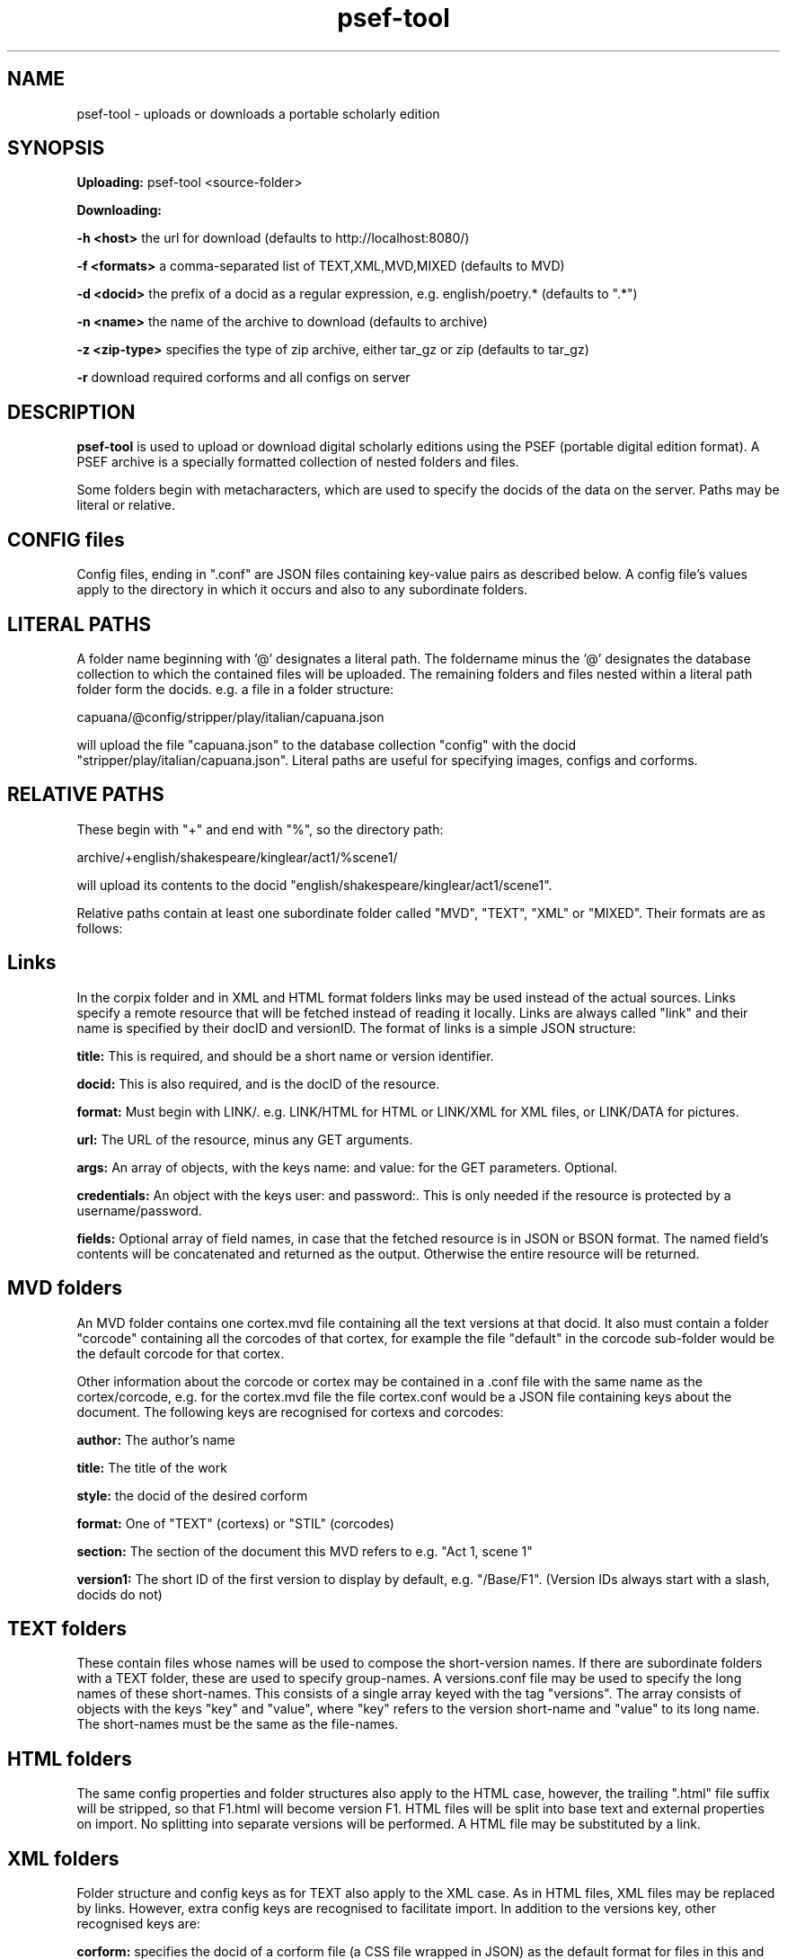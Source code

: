 .TH psef-tool 1 29-5-2013 

.SH NAME 
psef-tool - uploads or downloads a portable scholarly edition

.SH SYNOPSIS 
.B Uploading:
psef-tool <source-folder>

.B Downloading:

.B -h <host> 
the url for download (defaults to http://localhost:8080/)

.B -f <formats>
a comma-separated list of TEXT,XML,MVD,MIXED (defaults to MVD)

.B -d <docid>
the prefix of a docid as a regular expression, e.g. english/poetry.* (defaults to ".*")

.B -n <name>
the name of the archive to download (defaults to archive)

.B -z <zip-type>
specifies the type of zip archive, either tar_gz or zip (defaults to tar_gz)

.B -r
download required corforms and all configs on server

.SH DESCRIPTION 

.B psef-tool 
is used to upload or download digital scholarly editions using the PSEF 
(portable digital edition format). A PSEF archive is a specially 
formatted collection of nested folders and files.

Some folders begin with metacharacters, which are used to specify the 
docids of the data on the server. Paths may be literal or relative.

.SH CONFIG files

Config files, ending in ".conf" are JSON files containing key-value pairs as 
described below. A config file's values apply to the directory in which it occurs 
and also to any subordinate folders.

.SH LITERAL PATHS 

A folder name beginning with '@' designates a literal path. The foldername minus the '@' designates the database collection to which the contained files will be 
uploaded. The remaining folders and files nested within a literal path folder form 
the docids. e.g. a file in a folder structure:

capuana/@config/stripper/play/italian/capuana.json

will upload the file "capuana.json" to the database collection "config" with the 
docid "stripper/play/italian/capuana.json". Literal paths are useful for specifying 
images, configs and corforms.

.SH RELATIVE PATHS
These begin with "+" and end with "%", so the directory path:

archive/+english/shakespeare/kinglear/act1/%scene1/

will upload its contents to the docid "english/shakespeare/kinglear/act1/scene1".

Relative paths contain at least one subordinate folder called "MVD", "TEXT", "XML" 
or "MIXED". Their formats are as follows:

.SH Links

In the corpix folder and in XML and HTML format folders links may be 
used instead of the actual sources. Links specify a remote resource that 
will be fetched instead of reading it locally. Links are always called 
"link" and their name is specified by their docID and versionID. The 
format of links is a simple JSON structure:

.B title: 
This is required, and should be a short name or version identifier.

.B docid:
This is also required, and is the docID of the resource.

.B format:
Must begin with LINK/. e.g. LINK/HTML for HTML or LINK/XML for XML files, 
or LINK/DATA for pictures.

.B url:
The URL of the resource, minus any GET arguments.

.B args:
An array of objects, with the keys name: and value: for the GET parameters. 
Optional.

.B credentials:
An object with the keys user: and password:. This is only needed if the 
resource is protected by a username/password.

.B fields:
Optional array of field names, in case that the fetched resource is in JSON 
or BSON format. The named field's contents will be concatenated and returned 
as the output. Otherwise the entire resource will be returned.

.SH MVD folders

An MVD folder contains one cortex.mvd file containing all the text versions at that 
docid. It also must contain a folder "corcode" containing all the corcodes of that 
cortex, for example the file "default" in the corcode sub-folder would be the 
default corcode for that cortex.

Other information about the corcode or cortex may be contained in a .conf file with 
the same name as the cortex/corcode, e.g. for the cortex.mvd file the file 
cortex.conf would be a JSON file containing keys about the document. The following 
keys are recognised for cortexs and corcodes:

.B author:
The author's name

.B title:
The title of the work

.B style: 
the docid of the desired corform

.B format:
One of "TEXT" (cortexs) or "STIL" (corcodes)

.B section: 
The section of the document this MVD refers to e.g. "Act 1, scene 1"

.B version1: 
The short ID of the first version to display by default, e.g. 
"/Base/F1". (Version IDs always start with a slash, docids do not)

.SH TEXT folders 

These contain files whose names will be used to compose the short-version names. If 
there are subordinate folders with a TEXT folder, these are used to specify 
group-names. A versions.conf file may be used to specify the long names of these 
short-names. This consists of a single array keyed with the tag "versions". The 
array consists of objects with the keys "key" and "value", where "key" refers to the 
version short-name and "value" to its long name. The short-names must be the same as 
the file-names. 

.SH HTML folders

The same config properties and folder structures also apply to the HTML 
case, however, the trailing ".html" file suffix will be stripped, so 
that F1.html will become version F1. HTML files will be split into base 
text and external properties on import. No splitting into separate 
versions will be performed. A HTML file may be substituted by a link.

.SH XML folders

Folder structure and config keys as for TEXT also apply to the XML case. 
As in HTML files, XML files may be replaced by links. However, extra 
config keys are recognised to facilitate import. In addition to the 
versions key, other recognised keys are:

.B corform: 
specifies the docid of a corform file (a CSS file wrapped in JSON) as the default 
format for files in this and child directories.

.B stripper:
specifies the docid of a stripper config file to direct stripping of markup from 
files in this and in child directories.

.B splitter:
specifies the docid of the splitter config to use for this and all child directories.

.B filter:
designates the name of a Java filter program to be used for filtering text files.

.SH Config keys recognised in TEXT and XML folders

.B dict:
the country code name of the aspell dictionary to use for upload, e.g. 'it' or 'en_GB'. The default behaviour of hyphens at line-end is to join the last word to the next word, by deleting the intervening line-feed and by flagging the hyphen as 'weak'. However, if the two words are both in the dictionary and the compound word (without a hyphen) is not, then the hyphen will be flagged as 'hard'.

.B hh_exceptions:
a white-space delimited list of compound words (no hyphens) that must be hyphenated according to the rules specified above for the 
.B
dict 
keyword. e.g. adding the compound word 'underfoot' in a hh_exception list will cause the hyphen to be flagged as hard, i.e. 'under-foot'.

.SH Other config keys
At the topmost level a PSEF archive should contain a .conf file with at least 

.B base_url:
The url to upload to, e.g. http://localhost:8080/

.SH Modification date

psef-tool creates a .moddate file inside the folder it is asked to 
update. If all uploads were successful, this is set to the current 
system time. Next time the folder is uploaded, only those files newer 
than this time will be uploaded.

.SH EXAMPLE 

psef-tool archive

psef-tool -n shakespeare -r -d "english/shakespeare/*"

(the quotes are required to get around substitution by bash)
